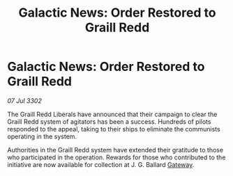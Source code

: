 :PROPERTIES:
:ID:       55a68a6f-06c9-4c88-bbc8-22158069e567
:END:
#+title: Galactic News: Order Restored to Graill Redd
#+filetags: :3302:galnet:

* Galactic News: Order Restored to Graill Redd

/07 Jul 3302/

The Graill Redd Liberals have announced that their campaign to clear the Graill Redd system of agitators has been a success. Hundreds of pilots responded to the appeal, taking to their ships to eliminate the communists operating in the system. 

Authorities in the Graill Redd system have extended their gratitude to those who participated in the operation. Rewards for those who contributed to the initiative are now available for collection at J. G. Ballard [[id:e179ecca-9ab3-4184-b05e-107b2e6932c2][Gateway]].
